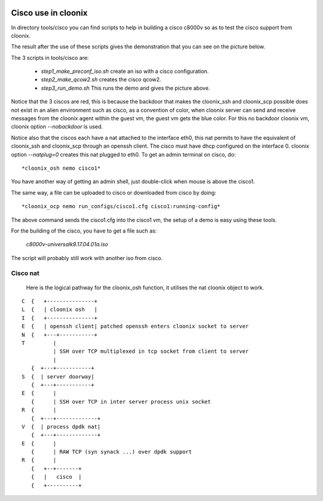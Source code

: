 .. image:: /png/clownix64.png 
   :align: right

====================
Cisco use in cloonix
====================

In directory tools/cisco you can find scripts to help in building a cisco
c8000v so as to test the cisco support from cloonix. 

The result after the use of these scripts gives the demonstration that
you can see on the picture below.

.. image:: /png/cisco.png


The 3 scripts in tools/cisco are:

  * *step1_make_preconf_iso.sh* create an iso with a cisco configuration.
  * *step2_make_qcow2.sh*  creates the cisco qcow2.
  * *step3_run_demo.sh*  This runs the demo and gives the picture above.

Notice that the 3 ciscos are red, this is because the backdoor that
makes the cloonix_ssh and cloonix_scp possible does not exist in an
alien environment such as cisco, as a convention of color, when cloonix
server can send and receive messages from the cloonix agent within the
guest vm, the guest vm gets the blue color.
For this no backdoor cloonix vm, cloonix option *--nobackdoor* is used.

Notice also that the ciscos each have a nat attached to the interface
eth0, this nat permits to have the equivalent of cloonix_ssh and cloonix_scp
through an openssh client. The cisco must have dhcp configured on the
interface 0. cloonix option *--natplug=0* creates this nat plugged to eth0.
To get an admin terminal on cisco, do::

  *cloonix_osh nemo cisco1*

You have another way of getting an admin shell, just double-click when mouse
is above the cisco1.

The same way, a file can be uploaded to cisco or downloaded from cisco 
by doing::

  *cloonix_ocp nemo run_configs/cisco1.cfg cisco1:running-config*

The above command sends the cisco1.cfg into the cisco1 vm, the setup
of a demo is easy using these tools.

For the building of the cisco, you have to get a file such as:
  
  *c8000v-universalk9.17.04.01a.iso*

The script will probably still work with another iso from cisco.
  

Cisco nat
---------

  Here is the logical pathway for the cloonix_osh function, it utilises
  the nat cloonix object to work.
  
::

 C  {   +---------------+
 L  {   | cloonix osh   |
 I  {   +---------------+
 E  {   | openssh client| patched openssh enters cloonix socket to server
 N  {   +---+-----------+
 T         |
           | SSH over TCP multiplexed in tcp socket from client to server
           |
    {  +---+-----------+
 S  {  | server doorway|
    {  +---+-----------+
 E  {      | 
    {      | SSH over TCP in inter server process unix socket
 R  {      |
    {  +---+-------------+
 V  {  | process dpdk nat|
    {  +---+-------------+
 E  {      |
    {      | RAW TCP (syn synack ...) over dpdk support 
 R  {      |
    {   +--+-------+
    {   |   cisco  | 
    {   +----------+
  

